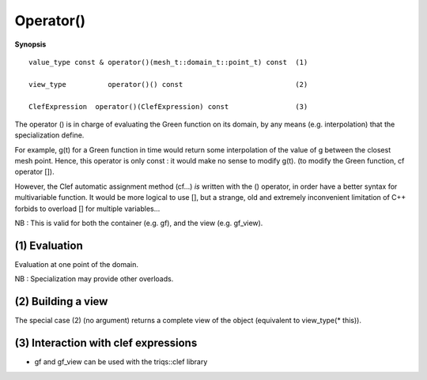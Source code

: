 .. highlight:: c

.. _gf_call:

Operator()
==================================

**Synopsis** ::

  value_type const & operator()(mesh_t::domain_t::point_t) const  (1)  
  
  view_type          operator()() const                           (2) 

  ClefExpression  operator()(ClefExpression) const                (3) 


The operator () is in charge of evaluating the Green function on its domain,
by any means (e.g. interpolation) that the specialization define.

For example, g(t) for a Green function in time would return some interpolation of 
the value of g between the closest mesh point.
Hence, this operator is only const : it would make no sense to modify g(t).
(to modify the Green function, cf operator []).

However, the Clef automatic assignment method (cf...) *is* written 
with the () operator, in order have a better syntax for multivariable function.
It would be more logical to use [], but a strange, old and extremely inconvenient limitation of C++
forbids to overload [] for multiple variables...


NB : This is valid for both the container (e.g. gf), and the view (e.g. gf_view).


.. _gf_element_access:

(1) Evaluation 
---------------------------------

Evaluation at one point of the domain.

NB : Specialization may provide other overloads.

.. _gf_making_view:
    
(2) Building a view
---------------------------------

  
The special case (2) (no argument) returns a complete view of the object
(equivalent to view_type(* this)).


.. _gf_lazy:

(3) Interaction with clef expressions 
-------------------------------------------------

* gf and gf_view can be used with the triqs::clef library 


  


